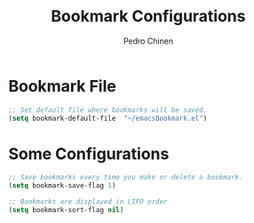 #+TITLE:        Bookmark Configurations
#+AUTHOR:       Pedro Chinen
#+DATE-CREATED: [2018-09-22 Sat]
#+DATE-UPDATED: [2018-09-22 Sat]

* Bookmark File 
:PROPERTIES:
:ID:       d72c25e0-8b1c-474f-a228-89dfb8a5da4d
:END:
#+BEGIN_SRC emacs-lisp
  ;; Set default file where bookmarks will be saved.
  (setq bookmark-default-file  "~/emacsBookmark.el")
#+END_SRC

* Some Configurations
:PROPERTIES:
:ID:       779ef6b3-ea52-4796-9f0a-4be19af7f482
:END:
#+BEGIN_SRC emacs-lisp
  ;; Save bookmarks every time you make or delete a bookmark.
  (setq bookmark-save-flag 1)

  ;; Bookmarks are displayed in LIFO order
  (setq bookmark-sort-flag nil)
#+END_SRC

